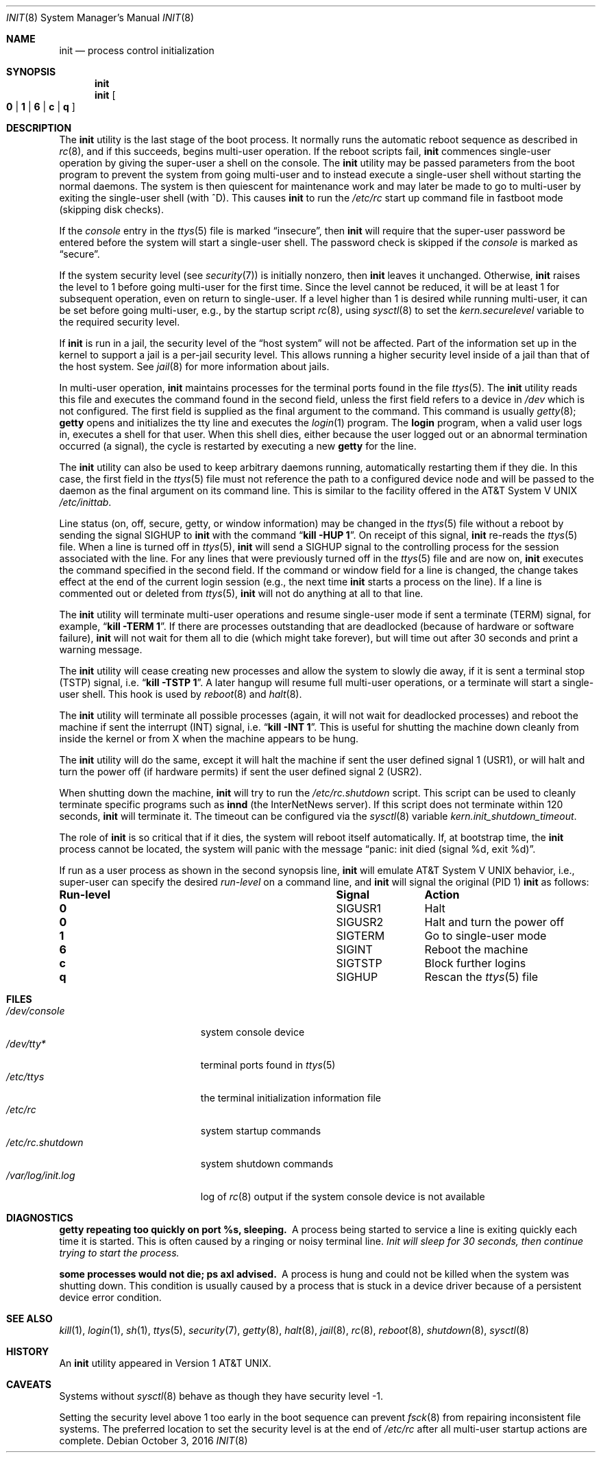 .\" Copyright (c) 1980, 1991, 1993
.\"	The Regents of the University of California.  All rights reserved.
.\"
.\" This code is derived from software contributed to Berkeley by
.\" Donn Seeley at Berkeley Software Design, Inc.
.\"
.\" Redistribution and use in source and binary forms, with or without
.\" modification, are permitted provided that the following conditions
.\" are met:
.\" 1. Redistributions of source code must retain the above copyright
.\"    notice, this list of conditions and the following disclaimer.
.\" 2. Redistributions in binary form must reproduce the above copyright
.\"    notice, this list of conditions and the following disclaimer in the
.\"    documentation and/or other materials provided with the distribution.
.\" 4. Neither the name of the University nor the names of its contributors
.\"    may be used to endorse or promote products derived from this software
.\"    without specific prior written permission.
.\"
.\" THIS SOFTWARE IS PROVIDED BY THE REGENTS AND CONTRIBUTORS ``AS IS'' AND
.\" ANY EXPRESS OR IMPLIED WARRANTIES, INCLUDING, BUT NOT LIMITED TO, THE
.\" IMPLIED WARRANTIES OF MERCHANTABILITY AND FITNESS FOR A PARTICULAR PURPOSE
.\" ARE DISCLAIMED.  IN NO EVENT SHALL THE REGENTS OR CONTRIBUTORS BE LIABLE
.\" FOR ANY DIRECT, INDIRECT, INCIDENTAL, SPECIAL, EXEMPLARY, OR CONSEQUENTIAL
.\" DAMAGES (INCLUDING, BUT NOT LIMITED TO, PROCUREMENT OF SUBSTITUTE GOODS
.\" OR SERVICES; LOSS OF USE, DATA, OR PROFITS; OR BUSINESS INTERRUPTION)
.\" HOWEVER CAUSED AND ON ANY THEORY OF LIABILITY, WHETHER IN CONTRACT, STRICT
.\" LIABILITY, OR TORT (INCLUDING NEGLIGENCE OR OTHERWISE) ARISING IN ANY WAY
.\" OUT OF THE USE OF THIS SOFTWARE, EVEN IF ADVISED OF THE POSSIBILITY OF
.\" SUCH DAMAGE.
.\"
.\"     @(#)init.8	8.3 (Berkeley) 4/18/94
.\" $FreeBSD$
.\"
.Dd October 3, 2016
.Dt INIT 8
.Os
.Sh NAME
.Nm init
.Nd process control initialization
.Sh SYNOPSIS
.Nm
.Nm
.Oo
.Cm 0 | 1 | 6 |
.Cm c | q
.Oc
.Sh DESCRIPTION
The
.Nm
utility
is the last stage of the boot process.
It normally runs the automatic reboot sequence as described in
.Xr rc 8 ,
and if this succeeds, begins multi-user operation.
If the reboot scripts fail,
.Nm
commences single-user operation by giving
the super-user a shell on the console.
The
.Nm
utility may be passed parameters
from the boot program to
prevent the system from going multi-user and to instead execute
a single-user shell without starting the normal daemons.
The system is then quiescent for maintenance work and may
later be made to go to multi-user by exiting the
single-user shell (with ^D).
This
causes
.Nm
to run the
.Pa /etc/rc
start up command file in fastboot mode (skipping disk checks).
.Pp
If the
.Em console
entry in the
.Xr ttys 5
file is marked
.Dq insecure ,
then
.Nm
will require that the super-user password be
entered before the system will start a single-user shell.
The password check is skipped if the
.Em console
is marked as
.Dq secure .
.Pp
If the system security level (see
.Xr security 7 )
is initially nonzero, then
.Nm
leaves it unchanged.
Otherwise,
.Nm
raises the level to 1 before going multi-user for the first time.
Since the level cannot be reduced, it will be at least 1 for
subsequent operation, even on return to single-user.
If a level higher than 1 is desired while running multi-user,
it can be set before going multi-user, e.g., by the startup script
.Xr rc 8 ,
using
.Xr sysctl 8
to set the
.Va kern.securelevel
variable to the required security level.
.Pp
If
.Nm
is run in a jail, the security level of the
.Dq host system
will not be affected.
Part of the information set up in the kernel to support a jail
is a per-jail security level.
This allows running a higher security level inside of a jail
than that of the host system.
See
.Xr jail 8
for more information about jails.
.Pp
In multi-user operation,
.Nm
maintains
processes for the terminal ports found in the file
.Xr ttys 5 .
The
.Nm
utility reads this file and executes the command found in the second field,
unless the first field refers to a device in
.Pa /dev
which is not configured.
The first field is supplied as the final argument to the command.
This command is usually
.Xr getty 8 ;
.Nm getty
opens and initializes the tty line
and
executes the
.Xr login 1
program.
The
.Nm login
program, when a valid user logs in,
executes a shell for that user.
When this shell
dies, either because the user logged out
or an abnormal termination occurred (a signal),
the cycle is restarted by
executing a new
.Nm getty
for the line.
.Pp
The
.Nm
utility can also be used to keep arbitrary daemons running,
automatically restarting them if they die.
In this case, the first field in the
.Xr ttys 5
file must not reference the path to a configured device node
and will be passed to the daemon
as the final argument on its command line.
This is similar to the facility offered in the
.At V
.Pa /etc/inittab .
.Pp
Line status (on, off, secure, getty, or window information)
may be changed in the
.Xr ttys 5
file without a reboot by sending the signal
.Dv SIGHUP
to
.Nm
with the command
.Dq Li "kill -HUP 1" .
On receipt of this signal,
.Nm
re-reads the
.Xr ttys 5
file.
When a line is turned off in
.Xr ttys 5 ,
.Nm
will send a SIGHUP signal to the controlling process
for the session associated with the line.
For any lines that were previously turned off in the
.Xr ttys 5
file and are now on,
.Nm
executes the command specified in the second field.
If the command or window field for a line is changed,
the change takes effect at the end of the current
login session (e.g., the next time
.Nm
starts a process on the line).
If a line is commented out or deleted from
.Xr ttys 5 ,
.Nm
will not do anything at all to that line.
.Pp
The
.Nm
utility will terminate multi-user operations and resume single-user mode
if sent a terminate
.Pq Dv TERM
signal, for example,
.Dq Li "kill \-TERM 1" .
If there are processes outstanding that are deadlocked (because of
hardware or software failure),
.Nm
will not wait for them all to die (which might take forever), but
will time out after 30 seconds and print a warning message.
.Pp
The
.Nm
utility will cease creating new processes
and allow the system to slowly die away, if it is sent a terminal stop
.Pq Dv TSTP
signal, i.e.\&
.Dq Li "kill \-TSTP 1" .
A later hangup will resume full
multi-user operations, or a terminate will start a single-user shell.
This hook is used by
.Xr reboot 8
and
.Xr halt 8 .
.Pp
The
.Nm
utility will terminate all possible processes (again, it will not wait
for deadlocked processes) and reboot the machine if sent the interrupt
.Pq Dv INT
signal, i.e.\&
.Dq Li "kill \-INT 1".
This is useful for shutting the machine down cleanly from inside the kernel
or from X when the machine appears to be hung.
.Pp
The
.Nm
utility will do the same, except it will halt the machine if sent
the user defined signal 1
.Pq Dv USR1 ,
or will halt and turn the power off (if hardware permits) if sent
the user defined signal 2
.Pq Dv USR2 .
.Pp
When shutting down the machine,
.Nm
will try to run the
.Pa /etc/rc.shutdown
script.
This script can be used to cleanly terminate specific programs such
as
.Nm innd
(the InterNetNews server).
If this script does not terminate within 120 seconds,
.Nm
will terminate it.
The timeout can be configured via the
.Xr sysctl 8
variable
.Va kern.init_shutdown_timeout .
.Pp
The role of
.Nm
is so critical that if it dies, the system will reboot itself
automatically.
If, at bootstrap time, the
.Nm
process cannot be located, the system will panic with the message
.Dq "panic: init died (signal %d, exit %d)" .
.Pp
If run as a user process as shown in the second synopsis line,
.Nm
will emulate
.At V
behavior, i.e., super-user can specify the desired
.Em run-level
on a command line, and
.Nm
will signal the original
(PID 1)
.Nm
as follows:
.Bl -column Run-level SIGTERM
.It Sy "Run-level	Signal	Action"
.It Cm 0 Ta Dv SIGUSR1 Ta "Halt"
.It Cm 0 Ta Dv SIGUSR2 Ta "Halt and turn the power off"
.It Cm 1 Ta Dv SIGTERM Ta "Go to single-user mode"
.It Cm 6 Ta Dv SIGINT Ta "Reboot the machine"
.It Cm c Ta Dv SIGTSTP Ta "Block further logins"
.It Cm q Ta Dv SIGHUP Ta Rescan the
.Xr ttys 5
file
.El
.Sh FILES
.Bl -tag -width /var/log/init.log -compact
.It Pa /dev/console
system console device
.It Pa /dev/tty*
terminal ports found in
.Xr ttys 5
.It Pa /etc/ttys
the terminal initialization information file
.It Pa /etc/rc
system startup commands
.It Pa /etc/rc.shutdown
system shutdown commands
.It Pa /var/log/init.log
log of
.Xr rc 8
output if the system console device is not available
.El
.Sh DIAGNOSTICS
.Bl -diag
.It "getty repeating too quickly on port %s, sleeping."
A process being started to service a line is exiting quickly
each time it is started.
This is often caused by a ringing or noisy terminal line.
.Bf -emphasis
Init will sleep for 30 seconds,
then continue trying to start the process.
.Ef
.It "some processes would not die; ps axl advised."
A process
is hung and could not be killed when the system was shutting down.
This condition is usually caused by a process
that is stuck in a device driver because of
a persistent device error condition.
.El
.Sh SEE ALSO
.Xr kill 1 ,
.Xr login 1 ,
.Xr sh 1 ,
.Xr ttys 5 ,
.Xr security 7 ,
.Xr getty 8 ,
.Xr halt 8 ,
.Xr jail 8 ,
.Xr rc 8 ,
.Xr reboot 8 ,
.Xr shutdown 8 ,
.Xr sysctl 8
.Sh HISTORY
An
.Nm
utility appeared in
.At v1 .
.Sh CAVEATS
Systems without
.Xr sysctl 8
behave as though they have security level \-1.
.Pp
Setting the security level above 1 too early in the boot sequence can
prevent
.Xr fsck 8
from repairing inconsistent file systems.
The
preferred location to set the security level is at the end of
.Pa /etc/rc
after all multi-user startup actions are complete.
